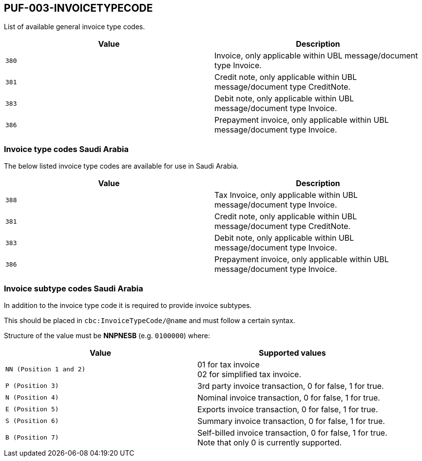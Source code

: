 == PUF-003-INVOICETYPECODE

List of available general invoice type codes.

|===
|Value |Description

|`380`
|Invoice, only applicable within UBL message/document type Invoice.

|`381`
|Credit note, only applicable within UBL message/document type CreditNote.

|`383`
|Debit note, only applicable within UBL message/document type Invoice.

|`386`
|Prepayment invoice, only applicable within UBL message/document type Invoice.


|===

=== Invoice type codes Saudi Arabia

The below listed invoice type codes are available for use in Saudi Arabia.

|===
|Value |Description

|`388`
|Tax Invoice, only applicable within UBL message/document type Invoice.

|`381`
|Credit note, only applicable within UBL message/document type CreditNote.

|`383`
|Debit note, only applicable within UBL message/document type Invoice.

|`386`
|Prepayment invoice, only applicable within UBL message/document type Invoice.
|===

=== Invoice subtype codes Saudi Arabia

In addition to the invoice type code it is required to provide invoice subtypes. 

This should be placed in `cbc:InvoiceTypeCode/@name` and must follow a certain syntax.

Structure of the value must be *NNPNESB* (e.g. `0100000`) where:

|===
|Value |Supported values


|`NN (Position 1 and 2)`
|01 for tax invoice +
02 for simplified tax invoice.

|`P (Position 3)`
|3rd party invoice transaction, 0 for false, 1 for true.

|`N (Position 4)`
|Nominal invoice transaction, 0 for false, 1 for true.

|`E (Position 5)`
|Exports invoice transaction, 0 for false, 1 for true.

|`S (Position 6)`
|Summary invoice transaction, 0 for false, 1 for true.

|`B (Position 7)`
|Self-billed invoice transaction, 0 for false, 1 for true. +
Note that only 0 is currently supported.

|===